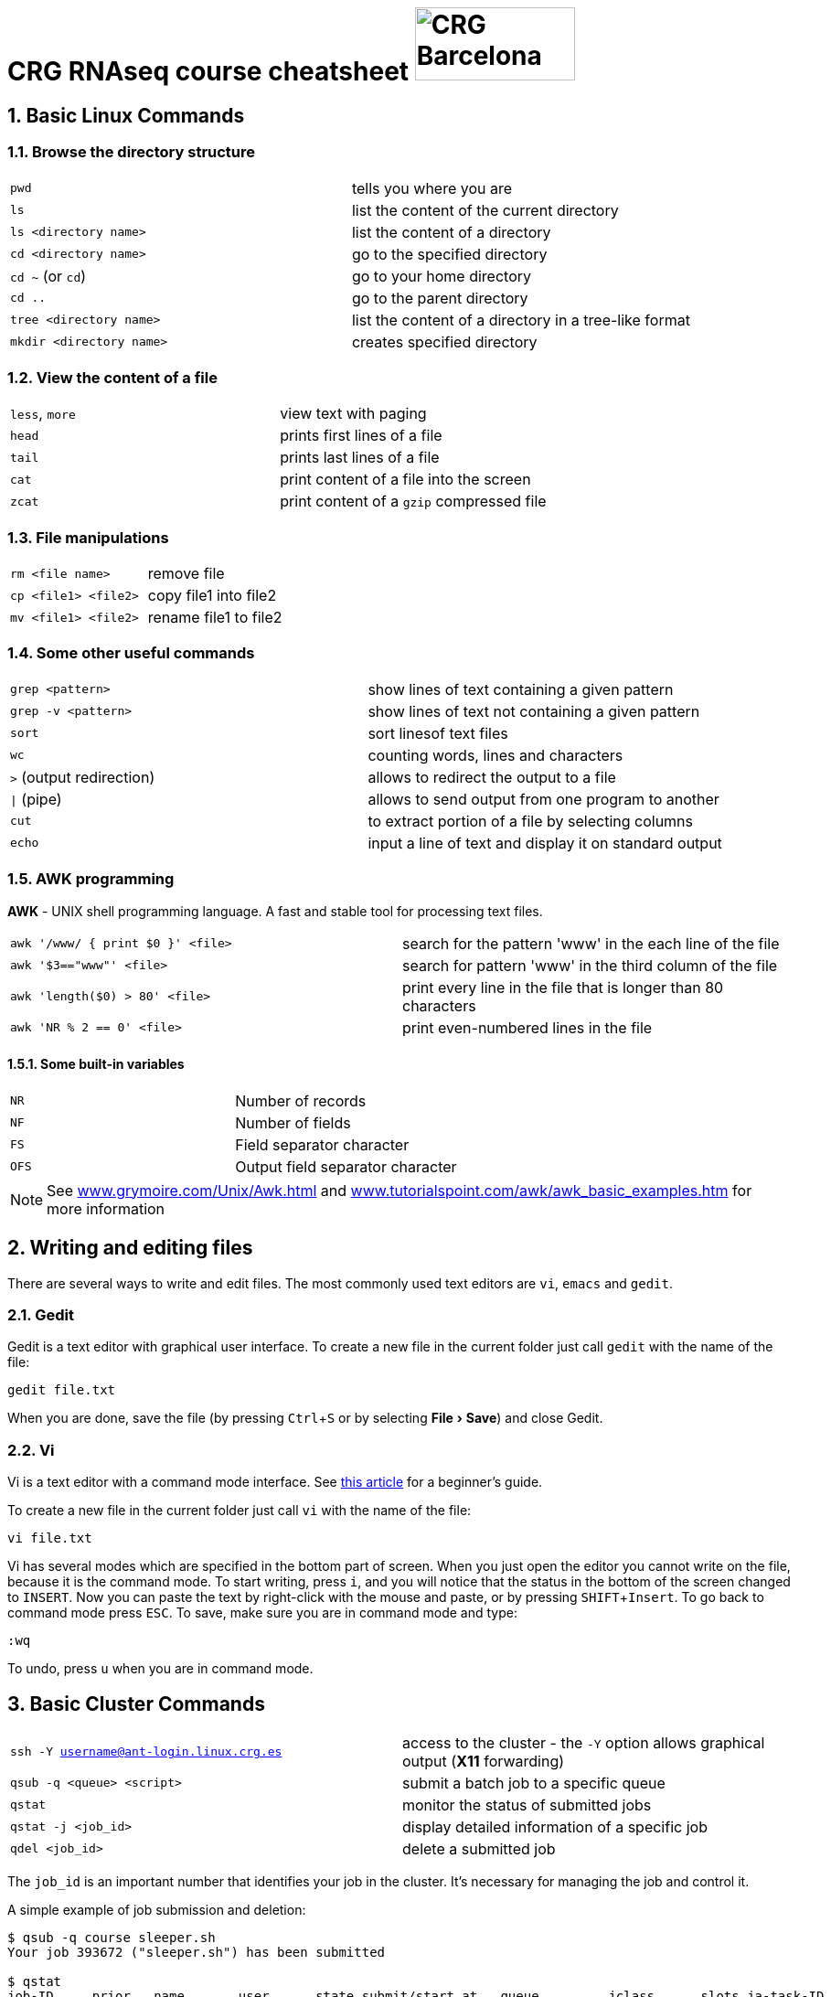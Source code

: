 = CRG RNAseq course cheatsheet image:assets/crg_blue_logo.jpg[CRG Barcelona, 175, 80, role="right"]
:sectnums:
:hide-uri-scheme:
:nofooter:
:icons: font
:experimental:
// links
:awk: http://www.grymoire.com/Unix/Awk.html
:awk-examples: http://www.tutorialspoint.com/awk/awk_basic_examples.htm
:vim-beginners-guide: http://www.howtogeek.com/102468/a-beginners-guide-to-editing-text-files-with-vi
:linux-crg-es: http://www.linux.crg.es

== Basic Linux Commands

=== Browse the directory structure

[cols="^,1*"]
|===
| `pwd`                    | tells you where you are
| `ls`                     | list the content of the current directory
| `ls <directory name>`    | list the content of a directory
| `cd <directory name>`    | go to the specified directory
| `cd  ~` (or `cd`)        | go to your home directory
| `cd  ..`                 | go to the parent directory
| `tree <directory name>`  | list the content of a directory in a tree-like format
| `mkdir <directory name>` | creates specified directory
|===

=== View the content of a file

[cols="^,1*"]
|===
| `less`, `more` | view text with paging
| `head`         | prints first lines of a file
| `tail`         | prints last lines of a file
| `cat`          | print content of a file into the screen
| `zcat`         | print content of a `gzip` compressed file
|===

=== File manipulations

[cols="^,1*"]
|===
| `rm <file name>`     | remove file
| `cp <file1> <file2>` | copy file1 into file2
| `mv <file1> <file2>` | rename file1 to file2
|===

=== Some other useful commands

[cols="^,1*"]
|===
| `grep <pattern>`         | show lines of text containing a given pattern
| `grep -v <pattern>`       | show lines of text not containing a given pattern
| `sort`                   | sort linesof text files
| `wc`                     | counting words, lines and characters
| `>` (output redirection)  | allows to redirect the output to a file
| `\|` (pipe)               | allows to send output from one program to another
| `cut`                    | to extract portion of a file by selecting columns
| `echo`                    | input a line of text and display it on standard output
|===

=== AWK programming

**AWK** - UNIX shell programming language. A fast and stable tool for processing
text files.

[cols="^,1*"]
|===
| `awk '/www/ { print $0 }' <file>` | search for the pattern 'www' in the each line of the file
| `awk '$3=="www"' <file>`          | search for pattern 'www' in the third column of the file
| `awk 'length($0) > 80' <file>`    | print every line in the file that is longer than 80 characters
| `awk 'NR % 2 == 0' <file>`        | print even-numbered lines in the file
|===

==== Some built-in variables

[cols="^,1*"]
|===
| `NR`  | Number of records
| `NF`  | Number of fields
| `FS`  | Field separator character
| `OFS` | Output field separator character
|===

NOTE: See {awk}[^] and {awk-examples}[^] for more information

== Writing and editing files

There are several ways to write and edit files.
The most commonly used text editors are `vi`, `emacs` and `gedit`.

=== Gedit

Gedit is a text editor with graphical user interface. To create a new file in the current folder just call `gedit` with the name of the file:

[source,bash]
----
gedit file.txt
----

When you are done, save the file (by pressing kbd:[Ctrl+S] or by selecting menu:File[Save]) and close Gedit.

=== Vi

Vi is a text editor with a command mode interface. See {vim-beginners-guide}[this article^] for a beginner's guide.

To create a new file in the current folder just call `vi` with the name of the file:

[source,bash]
----
vi file.txt
----

Vi has several modes which are specified in the bottom part of screen.
When you just open the editor you cannot write on the file, because it is the command mode.
To start writing, press kbd:[i], and you will notice that the status in the bottom of the screen changed to `INSERT`.
Now you can paste the text by right-click with the mouse and paste, or by pressing kbd:[SHIFT+Insert].
To go back to command mode press kbd:[ESC].
To save, make sure you are in command mode and type:

[source,vim]
----
:wq
----

To undo, press kbd:[u] when you are in command mode.

== Basic Cluster Commands

[cols="^,1*"]
|===
| `ssh -Y username@ant-login.linux.crg.es` | access to the cluster - the `-Y` option
                                             allows graphical output (**X11** forwarding)
| `qsub -q <queue> <script>`               | submit a batch job to a specific queue
| `qstat`                                  | monitor the status of submitted jobs
| `qstat -j <job_id>`                      | display detailed information of a specific
                                            job
| `qdel <job_id>`                          | delete a submitted job
|===

The `job_id` is an important number that identifies your job in the cluster. It's
necessary for managing the job and control it.

A simple example of job submission and deletion:

[source,bash]
----
$ qsub -q course sleeper.sh
Your job 393672 ("sleeper.sh") has been submitted

$ qstat
job-ID     prior   name       user      state submit/start at   queue         jclass      slots ja-task-ID
----------------------------------------------------------------------------------------------------------
  393672   0.00000 sleeper.sh epalumbo  qw    11/09/2015 11:18:01                               1

$ qdel 393672
epalumbo has deleted job 393672
----

NOTE: See {linux-crg-es}[^] for the complete **CRG** cluster documentation
